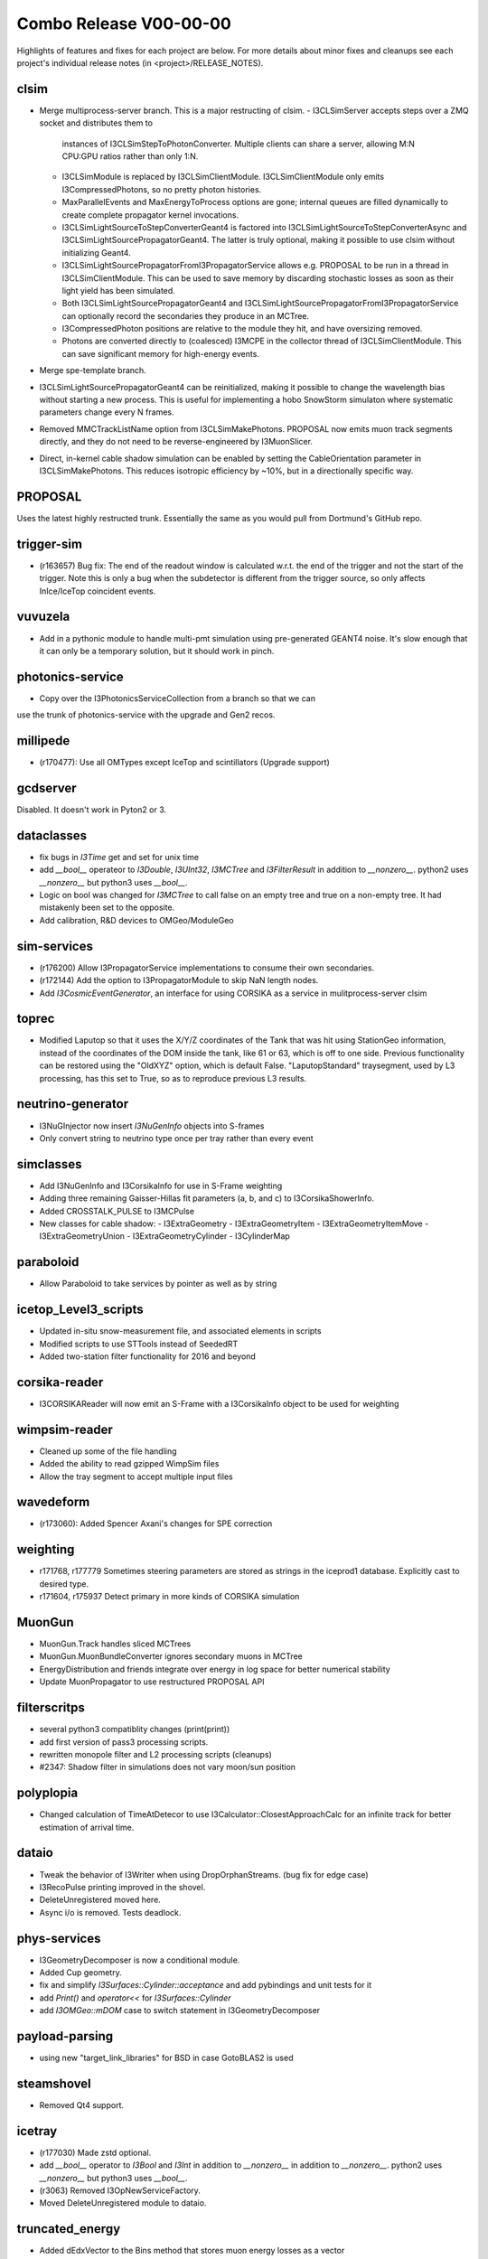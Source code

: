 Combo Release V00-00-00
-----------------------

Highlights of features and fixes for each project are below.  For more details
about minor fixes and cleanups see each project's individual release notes
(in <project>/RELEASE_NOTES).

clsim
~~~~~

* Merge multiprocess-server branch. This is a major restructing of clsim.
  - I3CLSimServer accepts steps over a ZMQ socket and distributes them to
    instances of I3CLSimStepToPhotonConverter. Multiple clients can share a
    server, allowing M:N CPU:GPU ratios rather than only 1:N.
  - I3CLSimModule is replaced by I3CLSimClientModule. I3CLSimClientModule only
    emits I3CompressedPhotons, so no pretty photon histories.
  - MaxParallelEvents and MaxEnergyToProcess options are gone; internal queues
    are filled dynamically to create complete propagator kernel invocations.
  - I3CLSimLightSourceToStepConverterGeant4 is factored into
    I3CLSimLightSourceToStepConverterAsync and
    I3CLSimLightSourcePropagatorGeant4. The latter is truly optional, making it
    possible to use clsim without initializing Geant4.
  - I3CLSimLightSourcePropagatorFromI3PropagatorService allows e.g. PROPOSAL
    to be run in a thread in I3CLSimClientModule. This can be used to save
    memory by discarding stochastic losses as soon as their light yield has been
    simulated.
  - Both I3CLSimLightSourcePropagatorGeant4 and 
    I3CLSimLightSourcePropagatorFromI3PropagatorService can optionally record
    the secondaries they produce in an MCTree.
  - I3CompressedPhoton positions are relative to the module they hit, and have
    oversizing removed.
  - Photons are converted directly to (coalesced) I3MCPE in the collector
    thread of I3CLSimClientModule. This can save significant memory for
    high-energy events.
* Merge spe-template branch.
* I3CLSimLightSourcePropagatorGeant4 can be reinitialized, making it possible
  to change the wavelength bias without starting a new process. This is useful
  for implementing a hobo SnowStorm simulaton where systematic parameters change
  every N frames.
* Removed MMCTrackListName option from I3CLSimMakePhotons. PROPOSAL now emits 
  muon track segments directly, and they do not need to be reverse-engineered 
  by I3MuonSlicer.
* Direct, in-kernel cable shadow simulation can be enabled by setting the
  CableOrientation parameter in I3CLSimMakePhotons. This reduces isotropic
  efficiency by ~10%, but in a directionally specific way.
  
PROPOSAL
~~~~~~~~

Uses the latest highly restructed trunk.  Essentially the same as you would
pull from Dortmund's GitHub repo.

trigger-sim
~~~~~~~~~~~
* (r163657) Bug fix: The end of the readout window is calculated w.r.t.
  the end of the trigger and not the start of the trigger.  Note this is
  only a bug when the subdetector is different from the trigger source, so
  only affects InIce/IceTop coincident events.

vuvuzela
~~~~~~~~

* Add in a pythonic module to handle multi-pmt simulation using pre-generated
  GEANT4 noise. It's slow enough that it can only be a temporary solution, but
  it should work in pinch.

photonics-service
~~~~~~~~~~~~~~~~~
* Copy over the I3PhotonicsServiceCollection from a branch so that we can
use the trunk of photonics-service with the upgrade and Gen2 recos.
  
millipede
~~~~~~~~~
* (r170477): Use all OMTypes except IceTop and scintillators (Upgrade support)

gcdserver
~~~~~~~~~
Disabled.  It doesn't work in Pyton2 or 3.

dataclasses
~~~~~~~~~~~
* fix bugs in `I3Time` get and set for unix time
* add `__bool__` operateor to `I3Double`, `I3UInt32`, `I3MCTree` and
  `I3FilterResult` in addition to `__nonzero__`. python2 uses `__nonzero__` but
  python3 uses `__bool__`.
* Logic on bool was changed for `I3MCTree` to call false on an empty tree and true
  on a non-empty tree. It had mistakenly been set to the opposite. 
* Add calibration, R&D devices to OMGeo/ModuleGeo

sim-services
~~~~~~~~~~~~
* (r176200) Allow I3PropagatorService implementations to consume their own secondaries.
* (r172144) Add the option to I3PropagatorModule to skip NaN length nodes.
* Add `I3CosmicEventGenerator`, an interface for using CORSIKA as a service in mulitprocess-server clsim

toprec
~~~~~~

* Modified Laputop so that it uses the X/Y/Z coordinates of the Tank that was hit 
  using StationGeo information, instead of the coordinates of the DOM inside the tank,
  like 61 or 63, which is off to one side.  Previous functionality can be restored
  using the "OldXYZ" option, which is default False.  "LaputopStandard" traysegment,
  used by L3 processing, has this set to True, so as to reproduce previous L3 results.

neutrino-generator
~~~~~~~~~~~~~~~~~~
* I3NuGInjector now insert `I3NuGenInfo` objects into S-frames
* Only convert string to neutrino type once per tray rather than every event

simclasses
~~~~~~~~~~
* Add I3NuGenInfo and I3CorsikaInfo for use in S-Frame weighting
* Adding three remaining Gaisser-Hillas fit parameters (a, b, and c) to I3CorsikaShowerInfo.
* Added CROSSTALK_PULSE to I3MCPulse
* New classes for cable shadow:
  - I3ExtraGeometry
  - I3ExtraGeometryItem
  - I3ExtraGeometryItemMove
  - I3ExtraGeometryUnion
  - I3ExtraGeometryCylinder
  - I3CylinderMap

paraboloid
~~~~~~~~~~
* Allow Paraboloid to take services by pointer as well as by string

icetop_Level3_scripts
~~~~~~~~~~~~~~~~~~~~~
* Updated in-situ snow-measurement file, and associated elements in scripts
* Modified scripts to use STTools instead of SeededRT
* Added two-station filter functionality for 2016 and beyond

corsika-reader
~~~~~~~~~~~~~~
* I3CORSIKAReader will now emit an S-Frame with a I3CorsikaInfo object 
  to be used for weighting

wimpsim-reader
~~~~~~~~~~~~~~
* Cleaned up some of the file handling
* Added the ability to read gzipped WimpSim files
* Allow the tray segment to accept multiple input files

wavedeform
~~~~~~~~~~
* (r173060): Added Spencer Axani's changes for SPE correction

weighting
~~~~~~~~~
* r171768, r177779 Sometimes steering parameters are stored as strings in the
  iceprod1 database. Explicitly cast to desired type.
* r171604, r175937 Detect primary in more kinds of CORSIKA simulation

MuonGun
~~~~~~~
* MuonGun.Track handles sliced MCTrees
* MuonGun.MuonBundleConverter ignores secondary muons in MCTree
* EnergyDistribution and friends integrate over energy in log space for better
  numerical stability
* Update MuonPropagator to use restructured PROPOSAL API

filterscritps
~~~~~~~~~~~~~
* several python3 compatiblity changes (print(print))
* add first version of pass3 processing scripts.
* rewritten monopole filter and L2 processing scripts (cleanups)
* #2347: Shadow filter in simulations does not vary moon/sun position

polyplopia
~~~~~~~~~~
* Changed calculation of TimeAtDetecor to use I3Calculator::ClosestApproachCalc
  for an infinite track for better estimation of arrival time.

dataio
~~~~~~
* Tweak the behavior of I3Writer when using DropOrphanStreams. (bug fix for edge case)
* I3RecoPulse printing improved in the shovel.
* DeleteUnregistered moved here.
* Async i/o is removed.  Tests deadlock.

phys-services
~~~~~~~~~~~~~
* I3GeometryDecomposer is now a conditional module.
* Added Cup geometry.
* fix and simplify `I3Surfaces::Cylinder::acceptance` and add pybindings and unit tests for it
* add `Print()` and `operator<<` for `I3Surfaces::Cylinder`
* add `I3OMGeo::mDOM` case to switch statement in I3GeometryDecomposer

payload-parsing
~~~~~~~~~~~~~~~
* using new "target_link_libraries" for BSD in case GotoBLAS2 is used

steamshovel
~~~~~~~~~~~
* Removed Qt4 support.

icetray
~~~~~~~
* (r177030) Made zstd optional.
* add `__bool__` operator to `I3Bool` and `I3Int` in addition to `__nonzero__`
  in addition to `__nonzero__`. python2 uses `__nonzero__` but python3 uses `__bool__`.
* (r3063) Removed I3OpNewServiceFactory.
* Moved DeleteUnregistered module to dataio.

truncated_energy
~~~~~~~~~~~~~~~~
* Added dEdxVector to the Bins method that stores muon energy losses as a vector

cmake
~~~~~
* Clean up documentation, fixing urls, stripping ancient history
* Update geant4
* Update cppzmq
* Update gsl detection for tarballs
* Update Minuit2 detection
* Update parasite project variables
* Update "meta info" collection and variables
* Declare "highlander" to be "combo/trunk"


  
